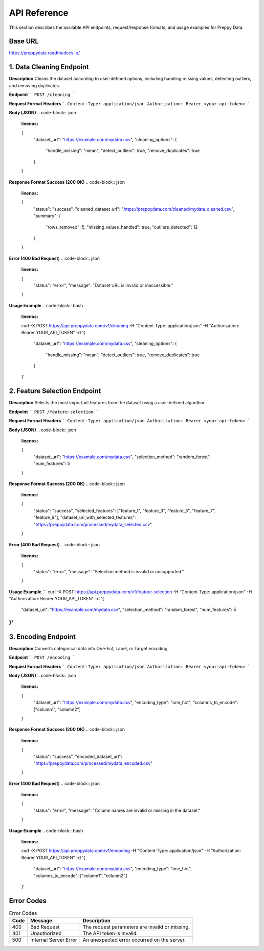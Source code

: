 API Reference
=============

This section describes the available API endpoints, request/response formats, and usage examples for Preppy Data.

Base URL
--------
https://preppydata.readthedocs.io/

1. Data Cleaning Endpoint
--------------------------
**Description**  
Cleans the dataset according to user-defined options, including handling missing values, detecting outliers, and removing duplicates.

**Endpoint**  
```
POST /cleaning
```

**Request Format**  
**Headers**  
```
Content-Type: application/json
Authorization: Bearer <your-api-token>
```

**Body (JSON)**  
.. code-block:: json
   :linenos:

   {
     "dataset_url": "https://example.com/mydata.csv",
     "cleaning_options": {
       "handle_missing": "mean", 
       "detect_outliers": true,
       "remove_duplicates": true
     }
   }

**Response Format**  
**Success (200 OK)**  
.. code-block:: json
   :linenos:

   {
     "status": "success",
     "cleaned_dataset_url": "https://preppydata.com/cleaned/mydata_cleaned.csv",
     "summary": {
       "rows_removed": 5,
       "missing_values_handled": true,
       "outliers_detected": 12
     }
   }

**Error (400 Bad Request)**  
.. code-block:: json
   :linenos:

   {
     "status": "error",
     "message": "Dataset URL is invalid or inaccessible."
   }

**Usage Example**  
.. code-block:: bash
   :linenos:

   curl -X POST https://api.preppydata.com/v1/cleaning \
   -H "Content-Type: application/json" \
   -H "Authorization: Bearer YOUR_API_TOKEN" \
   -d '{
     "dataset_url": "https://example.com/mydata.csv",
     "cleaning_options": {
       "handle_missing": "mean", 
       "detect_outliers": true,
       "remove_duplicates": true
     }
   }'


2. Feature Selection Endpoint
-------------------------------
**Description**  
Selects the most important features from the dataset using a user-defined algorithm.

**Endpoint**  
```
POST /feature-selection
```

**Request Format**  
**Headers**  
```
Content-Type: application/json
Authorization: Bearer <your-api-token>
```

**Body (JSON)**  
.. code-block:: json
   :linenos:

   {
     "dataset_url": "https://example.com/mydata.csv",
     "selection_method": "random_forest",
     "num_features": 5
   }

**Response Format**  
**Success (200 OK)**  
.. code-block:: json
   :linenos:

   {
     "status": "success",
     "selected_features": ["feature_1", "feature_3", "feature_5", "feature_7", "feature_9"],
     "dataset_url_with_selected_features": "https://preppydata.com/processed/mydata_selected.csv"
   }

**Error (400 Bad Request)**  
.. code-block:: json
   :linenos:

   {
     "status": "error",
     "message": "Selection method is invalid or unsupported."
   }

**Usage Example**  
```
curl -X POST https://api.preppydata.com/v1/feature-selection \
-H "Content-Type: application/json" \
-H "Authorization: Bearer YOUR_API_TOKEN" \
-d '{
  "dataset_url": "https://example.com/mydata.csv",
  "selection_method": "random_forest",
  "num_features": 5
}'
```

3. Encoding Endpoint
---------------------
**Description**  
Converts categorical data into One-hot, Label, or Target encoding.

**Endpoint**  
```
POST /encoding
```

**Request Format**  
**Headers**  
```
Content-Type: application/json
Authorization: Bearer <your-api-token>
```

**Body (JSON)**  
.. code-block:: json
   :linenos:

   {
     "dataset_url": "https://example.com/mydata.csv",
     "encoding_type": "one_hot",
     "columns_to_encode": ["column1", "column2"]
   }

**Response Format**  
**Success (200 OK)**  
.. code-block:: json
   :linenos:

   {
     "status": "success",
     "encoded_dataset_url": "https://preppydata.com/processed/mydata_encoded.csv"
   }

**Error (400 Bad Request)**  
.. code-block:: json
   :linenos:

   {
     "status": "error",
     "message": "Column names are invalid or missing in the dataset."
   }

**Usage Example**  
.. code-block:: bash
   :linenos:

   curl -X POST https://api.preppydata.com/v1/encoding \
   -H "Content-Type: application/json" \
   -H "Authorization: Bearer YOUR_API_TOKEN" \
   -d '{
     "dataset_url": "https://example.com/mydata.csv",
     "encoding_type": "one_hot",
     "columns_to_encode": ["column1", "column2"]
   }'

Error Codes
------------
.. list-table:: Error Codes
   :header-rows: 1

   * - Code
     - Message
     - Description
   * - 400
     - Bad Request
     - The request parameters are invalid or missing.
   * - 401
     - Unauthorized
     - The API token is invalid.
   * - 500
     - Internal Server Error
     - An unexpected error occurred on the server.
